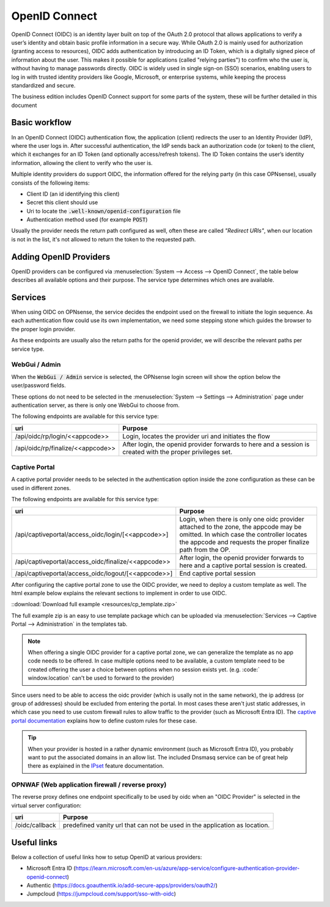 ====================================
OpenID Connect
====================================

OpenID Connect (OIDC) is an identity layer built on top of the OAuth 2.0 protocol that allows applications to verify a user’s
identity and obtain basic profile information in a secure way.
While OAuth 2.0 is mainly used for authorization (granting access to resources),
OIDC adds authentication by introducing an ID Token, which is a digitally signed piece of information about the user.
This makes it possible for applications (called "relying parties") to confirm who the user is,
without having to manage passwords directly.
OIDC is widely used in single sign-on (SSO) scenarios, enabling users to log in with trusted identity providers
like Google, Microsoft, or enterprise systems, while keeping the process standardized and secure.


The business edition includes OpenID Connect support for some parts of the system, these will be further detailed
in this document


Basic workflow
------------------------------------------------------

In an OpenID Connect (OIDC) authentication flow, the application (client) redirects the user to an Identity Provider (IdP),
where the user logs in.
After successful authentication, the IdP sends back an authorization code (or token) to the client,
which it exchanges for an ID Token (and optionally access/refresh tokens).
The ID Token contains the user’s identity information, allowing the client to verify who the user is.

Multiple identity providers do support OIDC, the information offered for the relying party (in this case OPNsense), usually
consists of the following items:

*   Client ID (an id identifying this client)
*   Secret this client should use
*   Uri to locate the :code:`.well-known/openid-configuration` file
*   Authentication method used (for example :code:`POST`)

Usually the provider needs the return path configured as well, often these are called *"Redirect URIs"*, when our location is not in the
list, it's not allowed to return the token to the requested path.



Adding OpenID Providers
------------------------------------------------------


OpenID providers can be configured via :menuselection:`System --> Access --> OpenID Connect`, the table below describes all
available options and their purpose. The service type determines which ones are available.


.. tabs::

    .. tab:: Local settings

        Configures the service type and identification at OPNsense.


        ======================================== =====================================================================================================
        **Fieldname**                            **Purpose**
        ======================================== =====================================================================================================
        Application code                         Application code used on our end to identify this provider, this text will be used on our end as
                                                 part of the oidc endpoints. Needs to be unique in order to identify the proper IdP.
        Service                                  For which type of service may this provider be used, see services section
        Extensive log (debug)                    Log detailed audit messages
        Description                              Description of this provider
        ======================================== =====================================================================================================


    .. tab:: OpenID Connect provider

        This part of the configuration contains

        ======================================== =====================================================================================================
        **Fieldname**                            **Purpose**
        ======================================== =====================================================================================================
        Provider URL                             Location of the OpenID connect provider, e.g. https://id.provider.com,
                                                 the path ".well-known/openid-configuration" will be suffixed to find the configuration of this OP
        Client ID                                The client identifier of the RP (requesting party) at the OP (OpenID provider).
        Client Secret                            The client secret of the RP (requesting party) at the OP (OpenID provider).
        Authentication method                    Authentication method to use, eiher POST, BASIC or use what's offered by the provider.
        ======================================== =====================================================================================================

    .. tab:: Local database

        This section offers control on how to process authenticated users locally, independent of the type of service being used.

        ======================================== =====================================================================================================
        **Fieldname**                            **Purpose**
        ======================================== =====================================================================================================
        User identification field                Fieldname from the UserInfo response to use.
        Create user                              On successful login, create or update the user (including groups when selected)
        Group attribute                          The attribute name in UserInfo object which contains the groups this user belongs to.
        Default groups                           When created locally, always assign these groups.
        Limit groups                             When created locally, only allow these groups to be offered via the provider.
        ======================================== =====================================================================================================



Services
------------------------------------------------------

When using OIDC on OPNsense, the service decides the endpoint used on the firewall to initiate the login sequence.
As each authentication flow could use its own implementation, we need some stepping stone which guides the browser to the proper
login provider.

As these endpoints are usually also the return paths for the openid provider, we will describe the relevant paths per
service type.


WebGui / Admin
.......................................................

When the :code:`WebGui / Admin` service is selected, the OPNsense login screen will show the option below the user/password
fields.

These options do not need to be selected in the :menuselection:`System --> Settings --> Administration` page under authentication server,
as there is only one WebGui to choose from.

The following endpoints are available for this service type:

======================================== =====================================================================================================
uri                                      Purpose
======================================== =====================================================================================================
/api/oidc/rp/login/<<appcode>>           Login, locates the provider uri and initiates the flow
/api/oidc/rp/finalize/<<appcode>>        After login, the openid provider forwards to here and a session is created with the
                                         proper privileges set.
======================================== =====================================================================================================




Captive Portal
.......................................................

A captive portal provider needs to be selected in the authentication option inside the zone configuration as these can be used in different zones.

The following endpoints are available for this service type:

========================================================== =====================================================================================================
uri                                                        Purpose
========================================================== =====================================================================================================
/api/captiveportal/access_oidc/login/[<<appcode>>]         Login, when there is only one oidc provider attached to the zone, the appcode may be omitted.
                                                           In which case the controller locates the appcode and requests the proper finalize path from the OP.
/api/captiveportal/access_oidc/finalize/<<appcode>>        After login, the openid provider forwards to here and a captive portal session is
                                                           created.
/api/captiveportal/access_oidc/logout/[<<appcode>>]        End captive portal session
========================================================== =====================================================================================================

After configuring the captive portal zone to use the OIDC provider, we need to deploy a custom template as well.
The html example below explains the relevant sections to implement in order to use OIDC.

.. code-block:: html
    :linenos:
    :emphasize-lines: 5, 8, 14, 23

    ....
    <script>
        $( document ).ready(function() {
            let addr = new URL(window.location);
            /* the status parameter is used to easily determine which action is requested  */
            switch (addr.searchParams.get('status')) {
                case null:
                    /* When not set, request client status via the standard controller */
                    $.ajax({url: "/api/captiveportal/access/status/", dataType:"json"}).done(function(data) {
                        if (data['clientState'] == 'AUTHORIZED') {
                            /* already logged in */
                            $(".status-logged-in").show();
                        } else {
                            /* unhide "loader" text and redirect to trampoline */
                            $(".status-empty").show();
                            window.location = '/api/captiveportal/access_oidc/login/';
                        }
                    });
                    break;
                case 'logged-in':
                case 'logged-out':
                case 'login-failed':
                    /* show status <div/> */
                    $(".status-" + addr.searchParams.get('status')).show();
                    break;
            }
        });
    </script>
    ....
    <section class="content-row">
        <article class="wrapper">
            <div class="content status-logged-in" style="display: none;">
                <h1>Session logged in </h1><br/>
                <h1><a href="/api/captiveportal/access_oidc/logout/">Logout</a></h1>
            </div>
            <div class="content status-logged-out" style="display: none;">
                <h1>Session logged out </h1><br/>
                <h1><a href="/api/captiveportal/access_oidc/login/">Login</a></h1>
            </div>
            <div class="content status-login-failed" style="display: none;">
                <h1>Login failed </h1>
            </div>
            <div class="content status-empty" style="display: none;">
                <h1>Redirecting to login...</h1>
            </div>
        </article>
    </section>
    ....

::download:`Download full example <resources/cp_template.zip>`

The full example zip is an easy to use template package which can be uploaded via  :menuselection:`Services --> Captive Portal --> Administration`
in the templates tab.

.. Note::

    When offering a single OIDC provider for a captive portal zone, we can generalize the template as no app code needs to be offered.
    In case multiple options need to be available, a custom template need to be created offering the user a choice between options when
    no session exists yet. (e.g. :code:` window.location` can't be used to forward to the provider)

Since users need to be able to access the oidc provider (which is usally not in the same network),
the ip address (or group of addresses) should be excluded from entering the portal.
In most cases these aren't just static addresses, in which case you need to use custom firewall rules to allow traffic to the provider (such as Microsoft Entra ID).
The `captive portal documentation <../captiveportal.html#captive-portal-firewall-rules>`__  explains how to define custom rules for these case.

.. Tip::
    When your provider is hosted in a rather dynamic environment (such as Microsoft Entra ID), you probably want to put the associated
    domains in an allow list. The included Dnsmasq service can be of great help there as explained
    in the `IPset <../dnsmasq.html#firewall-alias-ipset>`__ feature documentation.


OPNWAF (Web application firewall / reverse proxy)
.......................................................


The reverse proxy defines one endpoint specifically to be used by oidc when an "OIDC Provider" is selected in the virtual server configuration:

========================================================== =====================================================================================================
uri                                                        Purpose
========================================================== =====================================================================================================
/oidc/callback                                             predefined vanity url that can not be used in the application as location.
========================================================== =====================================================================================================



Useful links
------------------------------------------------------

Below a collection of useful links how to setup OpenID at various providers:

*   Microsoft Entra ID (https://learn.microsoft.com/en-us/azure/app-service/configure-authentication-provider-openid-connect)
*   Authentic (https://docs.goauthentik.io/add-secure-apps/providers/oauth2/)
*   Jumpcloud (https://jumpcloud.com/support/sso-with-oidc)
